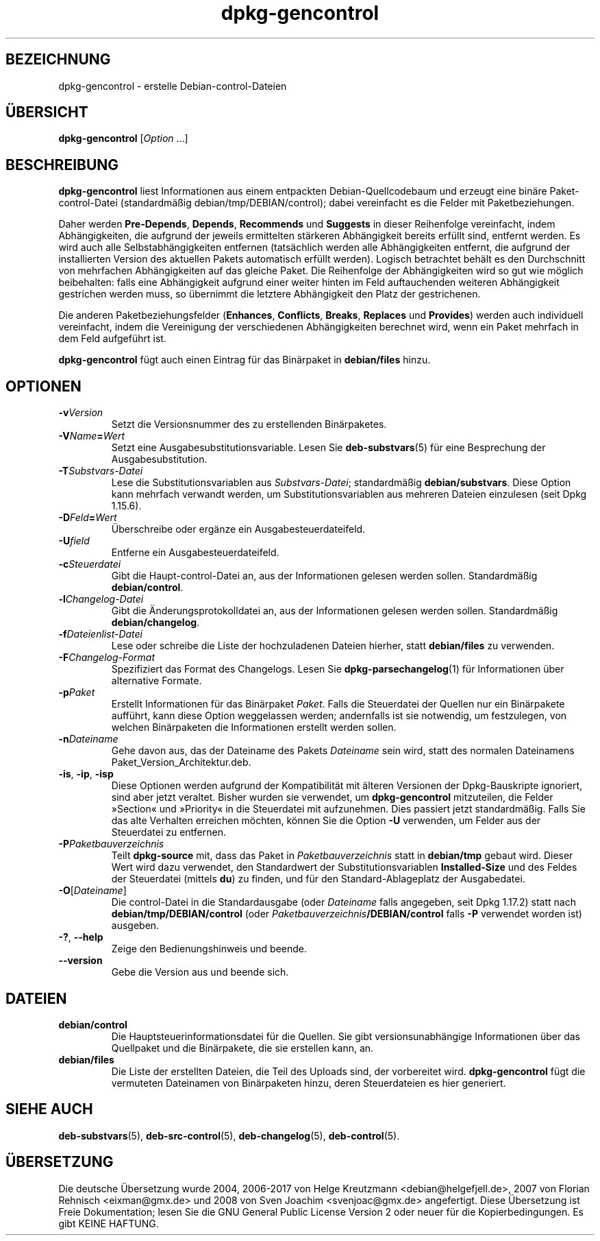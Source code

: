 .\" dpkg manual page - dpkg-gencontrol(1)
.\"
.\" Copyright © 1995-1996 Ian Jackson <ijackson@chiark.greenend.org.uk>
.\" Copyright © 2000 Wichert Akkerman <wakkerma@debian.org>
.\" Copyright © 2006, 2012-2013, 2015 Guillem Jover <guillem@debian.org>
.\" Copyright © 2007-2008 Raphaël Hertzog <hertzog@debian.org>
.\"
.\" This is free software; you can redistribute it and/or modify
.\" it under the terms of the GNU General Public License as published by
.\" the Free Software Foundation; either version 2 of the License, or
.\" (at your option) any later version.
.\"
.\" This is distributed in the hope that it will be useful,
.\" but WITHOUT ANY WARRANTY; without even the implied warranty of
.\" MERCHANTABILITY or FITNESS FOR A PARTICULAR PURPOSE.  See the
.\" GNU General Public License for more details.
.\"
.\" You should have received a copy of the GNU General Public License
.\" along with this program.  If not, see <https://www.gnu.org/licenses/>.
.
.\"*******************************************************************
.\"
.\" This file was generated with po4a. Translate the source file.
.\"
.\"*******************************************************************
.TH dpkg\-gencontrol 1 %RELEASE_DATE% %VERSION% dpkg\-Programmsammlung
.nh
.SH BEZEICHNUNG
dpkg\-gencontrol \- erstelle Debian\-control\-Dateien
.
.SH ÜBERSICHT
\fBdpkg\-gencontrol\fP [\fIOption\fP …]
.
.SH BESCHREIBUNG
\fBdpkg\-gencontrol\fP liest Informationen aus einem entpackten
Debian\-Quellcodebaum und erzeugt eine binäre Paket\-control\-Datei
(standardmäßig debian/tmp/DEBIAN/control); dabei vereinfacht es die Felder
mit Paketbeziehungen.
.sp
Daher werden \fBPre\-Depends\fP, \fBDepends\fP, \fBRecommends\fP und \fBSuggests\fP in
dieser Reihenfolge vereinfacht, indem Abhängigkeiten, die aufgrund der
jeweils ermittelten stärkeren Abhängigkeit bereits erfüllt sind, entfernt
werden. Es wird auch alle Selbstabhängigkeiten entfernen (tatsächlich werden
alle Abhängigkeiten entfernt, die aufgrund der installierten Version des
aktuellen Pakets automatisch erfüllt werden). Logisch betrachtet behält es
den Durchschnitt von mehrfachen Abhängigkeiten auf das gleiche Paket. Die
Reihenfolge der Abhängigkeiten wird so gut wie möglich beibehalten: falls
eine Abhängigkeit aufgrund einer weiter hinten im Feld auftauchenden
weiteren Abhängigkeit gestrichen werden muss, so übernimmt die letztere
Abhängigkeit den Platz der gestrichenen.
.sp
Die anderen Paketbeziehungsfelder (\fBEnhances\fP, \fBConflicts\fP, \fBBreaks\fP,
\fBReplaces\fP und \fBProvides\fP) werden auch individuell vereinfacht, indem die
Vereinigung der verschiedenen Abhängigkeiten berechnet wird, wenn ein Paket
mehrfach in dem Feld aufgeführt ist.
.sp
\fBdpkg\-gencontrol\fP fügt auch einen Eintrag für das Binärpaket in
\fBdebian/files\fP hinzu.
.
.SH OPTIONEN
.TP 
\fB\-v\fP\fIVersion\fP
Setzt die Versionsnummer des zu erstellenden Binärpaketes.
.TP 
\fB\-V\fP\fIName\fP\fB=\fP\fIWert\fP
Setzt eine Ausgabesubstitutionsvariable. Lesen Sie \fBdeb\-substvars\fP(5) für
eine Besprechung der Ausgabesubstitution.
.TP 
\fB\-T\fP\fISubstvars\-Datei\fP
Lese die Substitutionsvariablen aus \fISubstvars\-Datei\fP; standardmäßig
\fBdebian/substvars\fP. Diese Option kann mehrfach verwandt werden, um
Substitutionsvariablen aus mehreren Dateien einzulesen (seit Dpkg 1.15.6).
.TP 
\fB\-D\fP\fIFeld\fP\fB=\fP\fIWert\fP
Überschreibe oder ergänze ein Ausgabesteuerdateifeld.
.TP 
\fB\-U\fP\fIfield\fP
Entferne ein Ausgabesteuerdateifeld.
.TP 
\fB\-c\fP\fISteuerdatei\fP
Gibt die Haupt\-control\-Datei an, aus der Informationen gelesen werden
sollen. Standardmäßig \fBdebian/control\fP.
.TP 
\fB\-l\fP\fIChangelog\-Datei\fP
Gibt die Änderungsprotokolldatei an, aus der Informationen gelesen werden
sollen. Standardmäßig \fBdebian/changelog\fP.
.TP 
\fB\-f\fP\fIDateienlist\-Datei\fP
Lese oder schreibe die Liste der hochzuladenen Dateien hierher, statt
\fBdebian/files\fP zu verwenden.
.TP 
\fB\-F\fP\fIChangelog\-Format\fP
Spezifiziert das Format des Changelogs. Lesen Sie \fBdpkg\-parsechangelog\fP(1)
für Informationen über alternative Formate.
.TP 
\fB\-p\fP\fIPaket\fP
Erstellt Informationen für das Binärpaket \fIPaket\fP. Falls die Steuerdatei
der Quellen nur ein Binärpakete aufführt, kann diese Option weggelassen
werden; andernfalls ist sie notwendig, um festzulegen, von welchen
Binärpaketen die Informationen erstellt werden sollen.
.TP 
\fB\-n\fP\fIDateiname\fP
Gehe davon aus, das der Dateiname des Pakets \fIDateiname\fP sein wird, statt
des normalen Dateinamens Paket_Version_Architektur.deb.
.TP 
\fB\-is\fP, \fB\-ip\fP, \fB\-isp\fP
Diese Optionen werden aufgrund der Kompatibilität mit älteren Versionen der
Dpkg\-Bauskripte ignoriert, sind aber jetzt veraltet. Bisher wurden sie
verwendet, um \fBdpkg\-gencontrol\fP mitzuteilen, die Felder »Section« und
»Priority« in die Steuerdatei mit aufzunehmen. Dies passiert jetzt
standardmäßig. Falls Sie das alte Verhalten erreichen möchten, können Sie
die Option \fB\-U\fP verwenden, um Felder aus der Steuerdatei zu entfernen.
.TP 
\fB\-P\fP\fIPaketbauverzeichnis\fP
Teilt \fBdpkg\-source\fP mit, dass das Paket in \fIPaketbauverzeichnis\fP statt in
\fBdebian/tmp\fP gebaut wird. Dieser Wert wird dazu verwendet, den Standardwert
der Substitutionsvariablen \fBInstalled\-Size\fP und des Feldes der Steuerdatei
(mittels \fBdu\fP) zu finden, und für den Standard\-Ablageplatz der
Ausgabedatei.
.TP 
\fB\-O\fP[\fIDateiname\fP]
Die control\-Datei in die Standardausgabe (oder \fIDateiname\fP falls angegeben,
seit Dpkg 1.17.2) statt nach \fBdebian/tmp/DEBIAN/control\fP (oder
\fIPaketbauverzeichnis\fP\fB/DEBIAN/control\fP falls \fB\-P\fP verwendet worden ist)
ausgeben.
.TP 
\fB\-?\fP, \fB\-\-help\fP
Zeige den Bedienungshinweis und beende.
.TP 
\fB\-\-version\fP
Gebe die Version aus und beende sich.
.
.SH DATEIEN
.TP 
\fBdebian/control\fP
Die Hauptsteuerinformationsdatei für die Quellen. Sie gibt
versionsunabhängige Informationen über das Quellpaket und die Binärpakete,
die sie erstellen kann, an.
.TP 
\fBdebian/files\fP
Die Liste der erstellten Dateien, die Teil des Uploads sind, der vorbereitet
wird. \fBdpkg\-gencontrol\fP fügt die vermuteten Dateinamen von Binärpaketen
hinzu, deren Steuerdateien es hier generiert.
.SH "SIEHE AUCH"
.ad l
\fBdeb\-substvars\fP(5), \fBdeb\-src\-control\fP(5), \fBdeb\-changelog\fP(5),
\fBdeb\-control\fP(5).
.SH ÜBERSETZUNG
Die deutsche Übersetzung wurde 2004, 2006-2017 von Helge Kreutzmann
<debian@helgefjell.de>, 2007 von Florian Rehnisch <eixman@gmx.de> und
2008 von Sven Joachim <svenjoac@gmx.de>
angefertigt. Diese Übersetzung ist Freie Dokumentation; lesen Sie die
GNU General Public License Version 2 oder neuer für die Kopierbedingungen.
Es gibt KEINE HAFTUNG.
